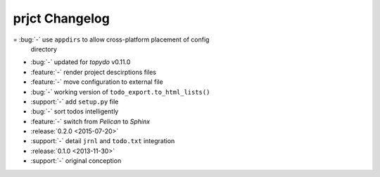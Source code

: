 prjct Changelog
===============

= :bug:`-` use ``appdirs`` to allow cross-platform placement of config
  directory
- :bug:`-` updated for `topydo` v0.11.0
- :feature:`-` render project descirptions files
- :feature:`-` move configuration to external file
- :bug:`-` working version of ``todo_export.to_html_lists()``
- :support:`-` add ``setup.py`` file
- :bug:`-` sort todos intelligently
- :feature:`-` switch from *Pelican* to *Sphinx*
- :release:`0.2.0 <2015-07-20>`
- :support:`-` detail ``jrnl`` and ``todo.txt`` integration
- :release:`0.1.0 <2013-11-30>`
- :support:`-` original conception
